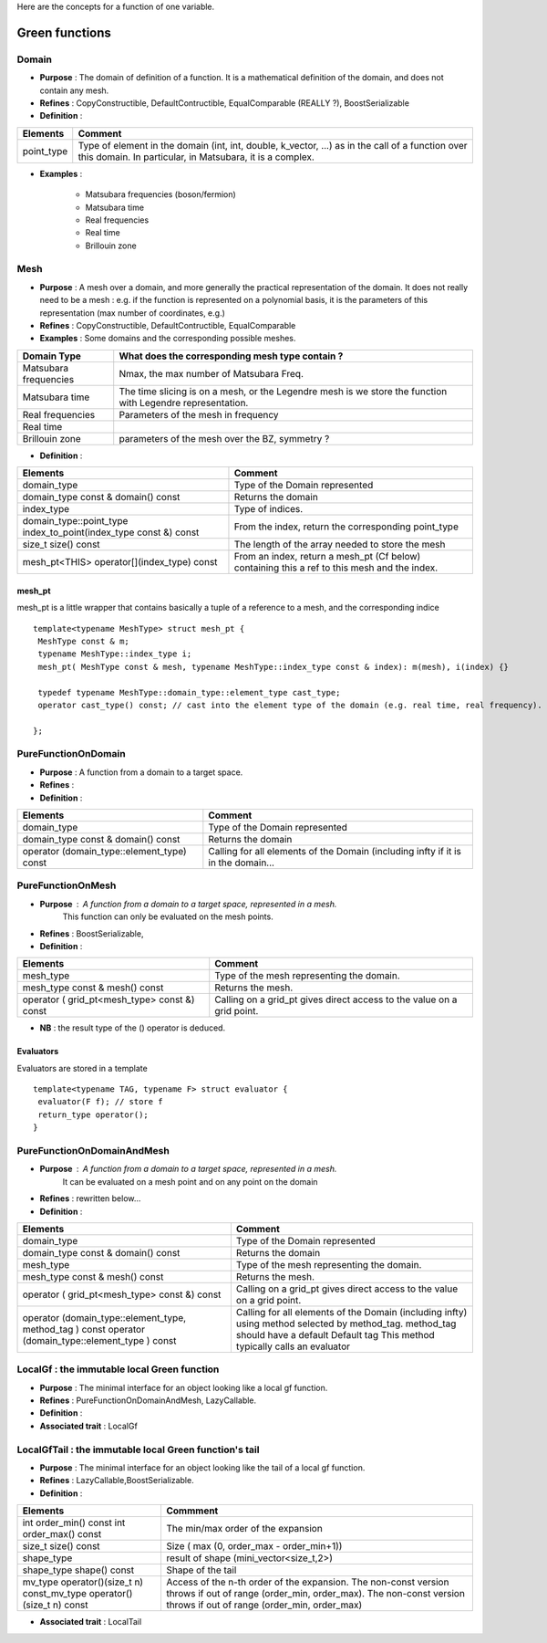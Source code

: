 
.. highlight:: c

Here are the concepts for a function of one variable.

Green functions 
=============================

Domain
------------------------------------------------- 

* **Purpose**  : The domain of definition of a function. It is a mathematical definition of the domain,
  and does not contain any mesh.

* **Refines** : CopyConstructible, DefaultContructible, EqualComparable (REALLY ?), BoostSerializable

* **Definition** : 

+----------------------------------------------------------------------------+---------------------------------------------------------------------+
| Elements                                                                   | Comment                                                             |
+============================================================================+=====================================================================+
| point_type                                                                 | Type of element in the domain (int, int, double, k_vector, ...) as  |
|                                                                            | in the call of  a function over this domain. In particular, in      |
|                                                                            | Matsubara, it is a complex.                                         |
+----------------------------------------------------------------------------+---------------------------------------------------------------------+

* **Examples** :
  
   * Matsubara frequencies (boson/fermion)
   * Matsubara time
   * Real frequencies
   * Real time 
   * Brillouin zone

Mesh
------------------------------------------------- 

* **Purpose**  : A mesh over a domain, and more generally the practical representation of the domain.
  It does not really need to be a mesh : e.g. if the function is represented on a polynomial basis, 
  it is the parameters of this representation (max number of coordinates, e.g.)

* **Refines** : CopyConstructible, DefaultContructible, EqualComparable

* **Examples** : Some domains and the corresponding possible meshes.

+-----------------------------------------------------+--------------------------------------------------------+
| Domain Type                                         | What does the corresponding mesh type contain ?        |
+=====================================================+========================================================+
| Matsubara frequencies                               | Nmax, the max number of Matsubara Freq.                |
+-----------------------------------------------------+--------------------------------------------------------+
| Matsubara time                                      | The time slicing is on a mesh, or the Legendre mesh is |
|                                                     | we store the function with Legendre representation.    |
+-----------------------------------------------------+--------------------------------------------------------+
| Real frequencies                                    | Parameters of the mesh in frequency                    |
+-----------------------------------------------------+--------------------------------------------------------+
| Real time                                           |                                                        |
+-----------------------------------------------------+--------------------------------------------------------+
| Brillouin zone                                      | parameters of the mesh over the BZ, symmetry ?         |
+-----------------------------------------------------+--------------------------------------------------------+


* **Definition** : 

+-----------------------------------------------------------------------+------------------------------------------------------------+
| Elements                                                              | Comment                                                    |
+=======================================================================+============================================================+
| domain_type                                                           | Type of the Domain represented                             |
+-----------------------------------------------------------------------+------------------------------------------------------------+
| domain_type const & domain() const                                    | Returns the domain                                         |
+-----------------------------------------------------------------------+------------------------------------------------------------+
| index_type                                                            | Type of indices.                                           |
+-----------------------------------------------------------------------+------------------------------------------------------------+
| domain_type::point_type index_to_point(index_type const &) const      | From the index, return the corresponding point_type        |
+-----------------------------------------------------------------------+------------------------------------------------------------+
| size_t size() const                                                   | The length of the array needed to store the mesh           |
+-----------------------------------------------------------------------+------------------------------------------------------------+
| mesh_pt<THIS> operator[](index_type) const                            | From an index, return a mesh_pt (Cf below) containing this |
|                                                                       | a ref to this mesh and the index.                          |
+-----------------------------------------------------------------------+------------------------------------------------------------+

mesh_pt 
^^^^^^^^^^^^^^^^

mesh_pt is a little wrapper that contains basically a tuple of a reference to a mesh, and the corresponding indice ::

  template<typename MeshType> struct mesh_pt { 
   MeshType const & m; 
   typename MeshType::index_type i;
   mesh_pt( MeshType const & mesh, typename MeshType::index_type const & index): m(mesh), i(index) {}
   
   typedef typename MeshType::domain_type::element_type cast_type;
   operator cast_type() const; // cast into the element type of the domain (e.g. real time, real frequency).

  };


PureFunctionOnDomain 
-----------------------

* **Purpose**  : A function from a domain to a target space. 

* **Refines**   :

* **Definition** : 

+----------------------------------------------+---------------------------------------------------------+
| Elements                                     | Comment                                                 |
+==============================================+=========================================================+
| domain_type                                  | Type of the Domain represented                          |
+----------------------------------------------+---------------------------------------------------------+
| domain_type const & domain() const           | Returns the domain                                      |
+----------------------------------------------+---------------------------------------------------------+
| operator (domain_type::element_type) const   | Calling for all elements of the Domain (including infty |
|                                              | if it is in the domain...                               |
+----------------------------------------------+---------------------------------------------------------+

PureFunctionOnMesh 
-----------------------

* **Purpose**  : A function from a domain to a target space, represented in a mesh.
                 This function can only be evaluated on the mesh points. 

* **Refines**   : BoostSerializable,  

* **Definition** : 

+------------------------------------------------+-------------------------------------------------------+
| Elements                                       | Comment                                               |
+================================================+=======================================================+
| mesh_type                                      | Type of the mesh representing the domain.             |
+------------------------------------------------+-------------------------------------------------------+
| mesh_type const & mesh() const                 | Returns the mesh.                                     |
+------------------------------------------------+-------------------------------------------------------+
| operator ( grid_pt<mesh_type> const &) const   | Calling on a grid_pt gives direct access to the value |
|                                                | on a grid point.                                      |
+------------------------------------------------+-------------------------------------------------------+

* **NB** : the result type of the () operator is deduced.
 
Evaluators
^^^^^^^^^^^^^^^^^

Evaluators are stored in a template ::

 template<typename TAG, typename F> struct evaluator { 
  evaluator(F f); // store f
  return_type operator();
 }

PureFunctionOnDomainAndMesh 
------------------------------------

* **Purpose**  : A function from a domain to a target space, represented in a mesh. 
                 It can be evaluated on a mesh point and on any point on the domain

* **Refines**   : rewritten below... 

* **Definition** : 

+---------------------------------------------------------+-----------------------------------------------------------------------+
| Elements                                                | Comment                                                               |
+=========================================================+=======================================================================+
| domain_type                                             | Type of the Domain represented                                        |
+---------------------------------------------------------+-----------------------------------------------------------------------+
| domain_type const & domain() const                      | Returns the domain                                                    |
+---------------------------------------------------------+-----------------------------------------------------------------------+
| mesh_type                                               | Type of the mesh representing the domain.                             |
+---------------------------------------------------------+-----------------------------------------------------------------------+
| mesh_type const & mesh() const                          | Returns the mesh.                                                     |
+---------------------------------------------------------+-----------------------------------------------------------------------+
| operator ( grid_pt<mesh_type> const &) const            | Calling on a grid_pt gives direct access to the value on a grid       |
|                                                         | point.                                                                |
+---------------------------------------------------------+-----------------------------------------------------------------------+
| operator (domain_type::element_type, method_tag ) const | Calling for all elements of the Domain (including infty) using method |
| operator (domain_type::element_type ) const             | selected by method_tag. method_tag should have a default Default tag  |
|                                                         | This method typically calls an evaluator                              |
+---------------------------------------------------------+-----------------------------------------------------------------------+


LocalGf : the immutable local Green function
--------------------------------------------------------

* **Purpose**  : The minimal interface for an object looking like a local gf function.

* **Refines**   : PureFunctionOnDomainAndMesh, LazyCallable.

* **Definition** : 

* **Associated trait** : LocalGf 

LocalGfTail : the immutable local Green function's tail
------------------------------------------------------------

* **Purpose**  : The minimal interface for an object looking like the tail of a local gf function.

* **Refines**   : LazyCallable,BoostSerializable.

* **Definition** : 

+-------------------------------------------------+-------------------------------------------------------------------------------------+
| Elements                                        | Commment                                                                            |
+=================================================+=====================================================================================+
| int order_min() const int order_max() const     | The min/max order of the expansion                                                  |
+-------------------------------------------------+-------------------------------------------------------------------------------------+
| size_t size() const                             | Size ( max (0, order_max - order_min+1))                                            |
+-------------------------------------------------+-------------------------------------------------------------------------------------+
| shape_type                                      | result of shape (mini_vector<size_t,2>)                                             |
+-------------------------------------------------+-------------------------------------------------------------------------------------+
| shape_type shape() const                        | Shape of the tail                                                                   |
+-------------------------------------------------+-------------------------------------------------------------------------------------+
| mv_type operator()(size_t n) const_mv_type      | Access of the n-th order of the expansion. The non-const version throws if out of   |
| operator()(size_t n) const                      | range (order_min, order_max). The non-const version throws if out of range          |
|                                                 | (order_min, order_max)                                                              |
+-------------------------------------------------+-------------------------------------------------------------------------------------+

* **Associated trait** : LocalTail 

